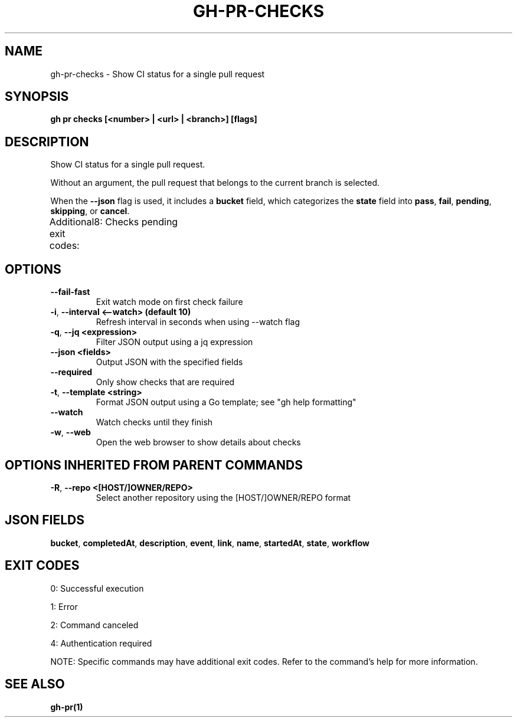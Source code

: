 .nh
.TH "GH-PR-CHECKS" "1" "Jun 2025" "GitHub CLI 2.74.2" "GitHub CLI manual"

.SH NAME
gh-pr-checks - Show CI status for a single pull request


.SH SYNOPSIS
\fBgh pr checks [<number> | <url> | <branch>] [flags]\fR


.SH DESCRIPTION
Show CI status for a single pull request.

.PP
Without an argument, the pull request that belongs to the current branch
is selected.

.PP
When the \fB--json\fR flag is used, it includes a \fBbucket\fR field, which categorizes
the \fBstate\fR field into \fBpass\fR, \fBfail\fR, \fBpending\fR, \fBskipping\fR, or \fBcancel\fR\&.

.PP
Additional exit codes:
	8: Checks pending


.SH OPTIONS
.TP
\fB--fail-fast\fR
Exit watch mode on first check failure

.TP
\fB-i\fR, \fB--interval\fR \fB<--watch> (default 10)\fR
Refresh interval in seconds when using --watch flag

.TP
\fB-q\fR, \fB--jq\fR \fB<expression>\fR
Filter JSON output using a jq expression

.TP
\fB--json\fR \fB<fields>\fR
Output JSON with the specified fields

.TP
\fB--required\fR
Only show checks that are required

.TP
\fB-t\fR, \fB--template\fR \fB<string>\fR
Format JSON output using a Go template; see "gh help formatting"

.TP
\fB--watch\fR
Watch checks until they finish

.TP
\fB-w\fR, \fB--web\fR
Open the web browser to show details about checks


.SH OPTIONS INHERITED FROM PARENT COMMANDS
.TP
\fB-R\fR, \fB--repo\fR \fB<[HOST/]OWNER/REPO>\fR
Select another repository using the [HOST/]OWNER/REPO format


.SH JSON FIELDS
\fBbucket\fR, \fBcompletedAt\fR, \fBdescription\fR, \fBevent\fR, \fBlink\fR, \fBname\fR, \fBstartedAt\fR, \fBstate\fR, \fBworkflow\fR


.SH EXIT CODES
0: Successful execution

.PP
1: Error

.PP
2: Command canceled

.PP
4: Authentication required

.PP
NOTE: Specific commands may have additional exit codes. Refer to the command's help for more information.


.SH SEE ALSO
\fBgh-pr(1)\fR
